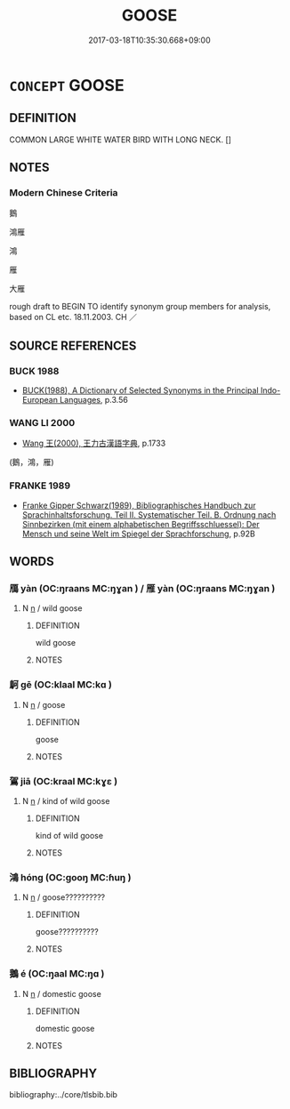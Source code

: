 # -*- mode: mandoku-tls-view -*-
#+TITLE: GOOSE
#+DATE: 2017-03-18T10:35:30.668+09:00        
#+STARTUP: content
* =CONCEPT= GOOSE
:PROPERTIES:
:CUSTOM_ID: uuid-5ce07c6e-e4b1-444b-81d2-96d33ebf7771
:TR_ZH: 鵝
:END:
** DEFINITION

COMMON LARGE WHITE WATER BIRD WITH LONG NECK. []

** NOTES

*** Modern Chinese Criteria
鵝

鴻雁

鴻

雁

大雁

rough draft to BEGIN TO identify synonym group members for analysis, based on CL etc. 18.11.2003. CH ／

** SOURCE REFERENCES
*** BUCK 1988
 - [[cite:BUCK-1988][BUCK(1988), A Dictionary of Selected Synonyms in the Principal Indo-European Languages]], p.3.56

*** WANG LI 2000
 - [[cite:WANG-LI-2000][Wang 王(2000), 王力古漢語字典]], p.1733
 (鵝，鴻，雁)
*** FRANKE 1989
 - [[cite:FRANKE-1989][Franke Gipper Schwarz(1989), Bibliographisches Handbuch zur Sprachinhaltsforschung. Teil II. Systematischer Teil. B. Ordnung nach Sinnbezirken (mit einem alphabetischen Begriffsschluessel): Der Mensch und seine Welt im Spiegel der Sprachforschung]], p.92B

** WORDS
   :PROPERTIES:
   :VISIBILITY: children
   :END:
*** 鴈 yàn (OC:ŋraans MC:ŋɣan ) / 雁 yàn (OC:ŋraans MC:ŋɣan )
:PROPERTIES:
:CUSTOM_ID: uuid-b0dfe123-13af-4a53-a5fb-b7844d173cac
:Char+: 鴈(196,4/15) 
:Char+: 雁(172,4/12) 
:GY_IDS+: uuid-5904f2e6-895f-4dbc-966a-4e0c17d4a428
:PY+: yàn     
:OC+: ŋraans     
:MC+: ŋɣan     
:GY_IDS+: uuid-ade2c98d-d635-4b03-815d-cfd9ec72c3ae
:PY+: yàn     
:OC+: ŋraans     
:MC+: ŋɣan     
:END: 
**** N [[tls:syn-func::#uuid-8717712d-14a4-4ae2-be7a-6e18e61d929b][n]] / wild goose
:PROPERTIES:
:CUSTOM_ID: uuid-bf37d19d-2a9c-48ec-9605-30c727b0f033
:END:
****** DEFINITION

wild goose

****** NOTES

*** 鴚 gē (OC:klaal MC:kɑ )
:PROPERTIES:
:CUSTOM_ID: uuid-f88f97ef-269e-46e3-a7ea-93da069150fe
:Char+: 鴚(196,5/16) 
:GY_IDS+: uuid-9c08c60f-d546-4962-8a20-54a16a318c30
:PY+: gē     
:OC+: klaal     
:MC+: kɑ     
:END: 
**** N [[tls:syn-func::#uuid-8717712d-14a4-4ae2-be7a-6e18e61d929b][n]] / goose
:PROPERTIES:
:CUSTOM_ID: uuid-68e1c860-5fb1-4d8c-b48f-01d7164cf6de
:END:
****** DEFINITION

goose

****** NOTES

*** 鴐 jiā (OC:kraal MC:kɣɛ )
:PROPERTIES:
:CUSTOM_ID: uuid-bb8ecb39-4fd3-4edf-949d-b82b0e4cfb34
:Char+: 鴐(196,5/16) 
:GY_IDS+: uuid-c4d2c267-ee8b-40c8-86d3-7703ca12a1de
:PY+: jiā     
:OC+: kraal     
:MC+: kɣɛ     
:END: 
**** N [[tls:syn-func::#uuid-8717712d-14a4-4ae2-be7a-6e18e61d929b][n]] / kind of wild goose
:PROPERTIES:
:CUSTOM_ID: uuid-d72ea595-a2ee-4634-adb1-7cdaf83985a4
:END:
****** DEFINITION

kind of wild goose

****** NOTES

*** 鴻 hóng (OC:ɡooŋ MC:ɦuŋ )
:PROPERTIES:
:CUSTOM_ID: uuid-b8986ed3-7981-4049-8be0-00d00266b665
:Char+: 鴻(196,6/17) 
:GY_IDS+: uuid-6d9253b2-0303-4ec8-8085-0035d88f1182
:PY+: hóng     
:OC+: ɡooŋ     
:MC+: ɦuŋ     
:END: 
**** N [[tls:syn-func::#uuid-8717712d-14a4-4ae2-be7a-6e18e61d929b][n]] / goose??????????
:PROPERTIES:
:CUSTOM_ID: uuid-370b9946-6bae-48d5-8fe5-916f56ec7fb0
:END:
****** DEFINITION

goose??????????

****** NOTES

*** 鵝 é (OC:ŋaal MC:ŋɑ )
:PROPERTIES:
:CUSTOM_ID: uuid-e382950f-705b-4b06-85fc-74d5a658bf6b
:Char+: 鵝(196,7/18) 
:GY_IDS+: uuid-46f982da-c8eb-4720-a9ef-df1edbf7c196
:PY+: é     
:OC+: ŋaal     
:MC+: ŋɑ     
:END: 
**** N [[tls:syn-func::#uuid-8717712d-14a4-4ae2-be7a-6e18e61d929b][n]] / domestic goose
:PROPERTIES:
:CUSTOM_ID: uuid-f85fbe7f-3db7-402a-bf4c-4a3c6c599fb0
:END:
****** DEFINITION

domestic goose

****** NOTES

** BIBLIOGRAPHY
bibliography:../core/tlsbib.bib
